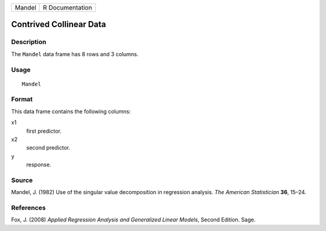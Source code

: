 +--------+-----------------+
| Mandel | R Documentation |
+--------+-----------------+

Contrived Collinear Data
------------------------

Description
~~~~~~~~~~~

The ``Mandel`` data frame has 8 rows and 3 columns.

Usage
~~~~~

::

    Mandel

Format
~~~~~~

This data frame contains the following columns:

x1
    first predictor.

x2
    second predictor.

y
    response.

Source
~~~~~~

Mandel, J. (1982) Use of the singular value decomposition in regression
analysis. *The American Statistician* **36**, 15–24.

References
~~~~~~~~~~

Fox, J. (2008) *Applied Regression Analysis and Generalized Linear
Models*, Second Edition. Sage.
